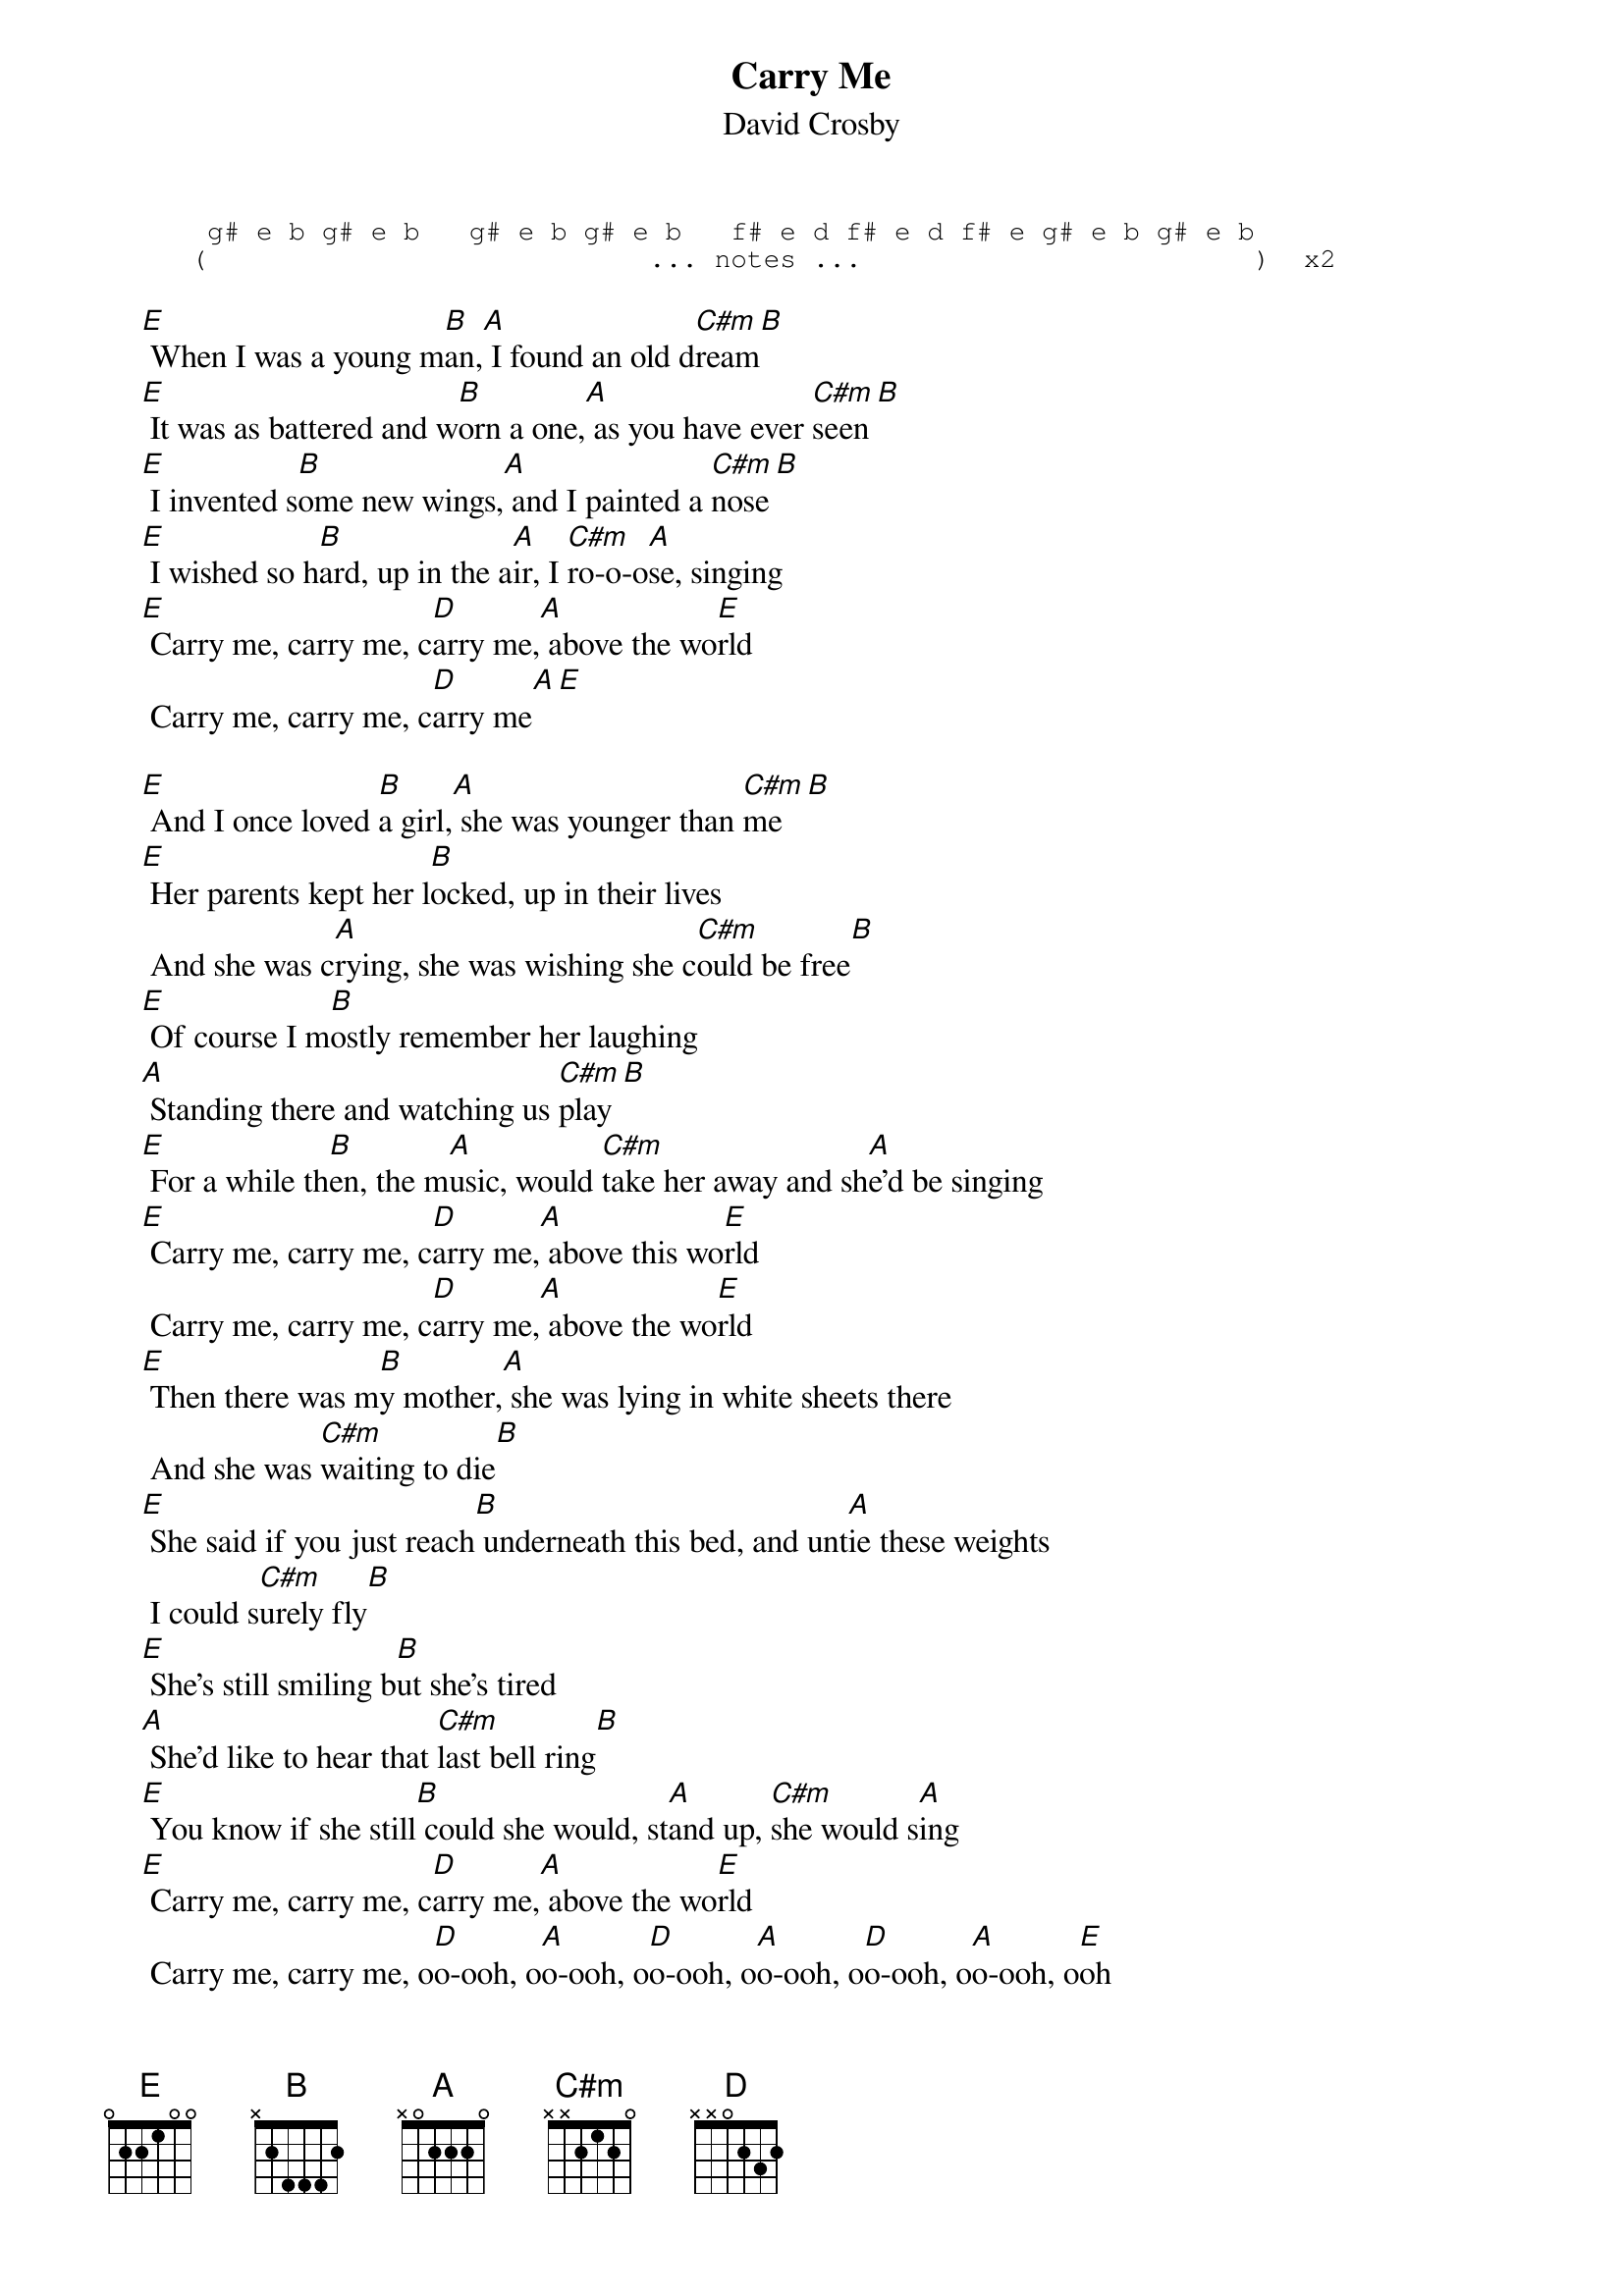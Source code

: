 # From: Mick Anderson (micka@jolt.mpx.com.au)
{t:Carry Me}
{st:David Crosby}

{sot}
      g# e b g# e b   g# e b g# e b   f# e d f# e d f# e g# e b g# e b
     (                           ... notes ...                        )  x2
{eot}

    [E] When I was a young m[B]an,[A] I found an old d[C#m]ream[B]
    [E] It was as battered and w[B]orn a one,[A] as you have ever [C#m]seen[B]
    [E] I invented s[B]ome new wings,[A] and I painted a [C#m]nose[B]
    [E] I wished so h[B]ard, up in the a[A]ir, I [C#m]ro-o-o[A]se, singing
    [E] Carry me, carry me, c[D]arry me,[A] above the wo[E]rld
     Carry me, carry me, c[D]arry me[A][E]

    [E] And I once loved [B]a girl,[A] she was younger than [C#m]me[B]
    [E] Her parents kept her l[B]ocked, up in their lives
     And she was c[A]rying, she was wishing she c[C#m]ould be free[B]
    [E] Of course I m[B]ostly remember her laughing
    [A] Standing there and watching us [C#m]play[B]
    [E] For a while th[B]en, the m[A]usic, would [C#m]take her away and sh[A]e'd be singing
    [E] Carry me, carry me, c[D]arry me,[A] above this wo[E]rld
     Carry me, carry me, c[D]arry me,[A] above the wo[E]rld
    [E] Then there was m[B]y mother,[A] she was lying in white sheets there
     And she was [C#m]waiting to die[B]
    [E] She said if you just reach[B] underneath this bed, and unt[A]ie these weights
     I could s[C#m]urely fly[B]
    [E] She's still smiling b[B]ut she's tired
    [A] She'd like to hear that [C#m]last bell ring[B]
    [E] You know if she still[B] could she would, st[A]and up, [C#m]she would s[A]ing
    [E] Carry me, carry me, c[D]arry me,[A] above the wo[E]rld
     Carry me, carry me, o[D]o-ooh, o[A]o-ooh, o[D]o-ooh, o[A]o-ooh, o[D]o-ooh, o[A]o-ooh, o[E]oh


